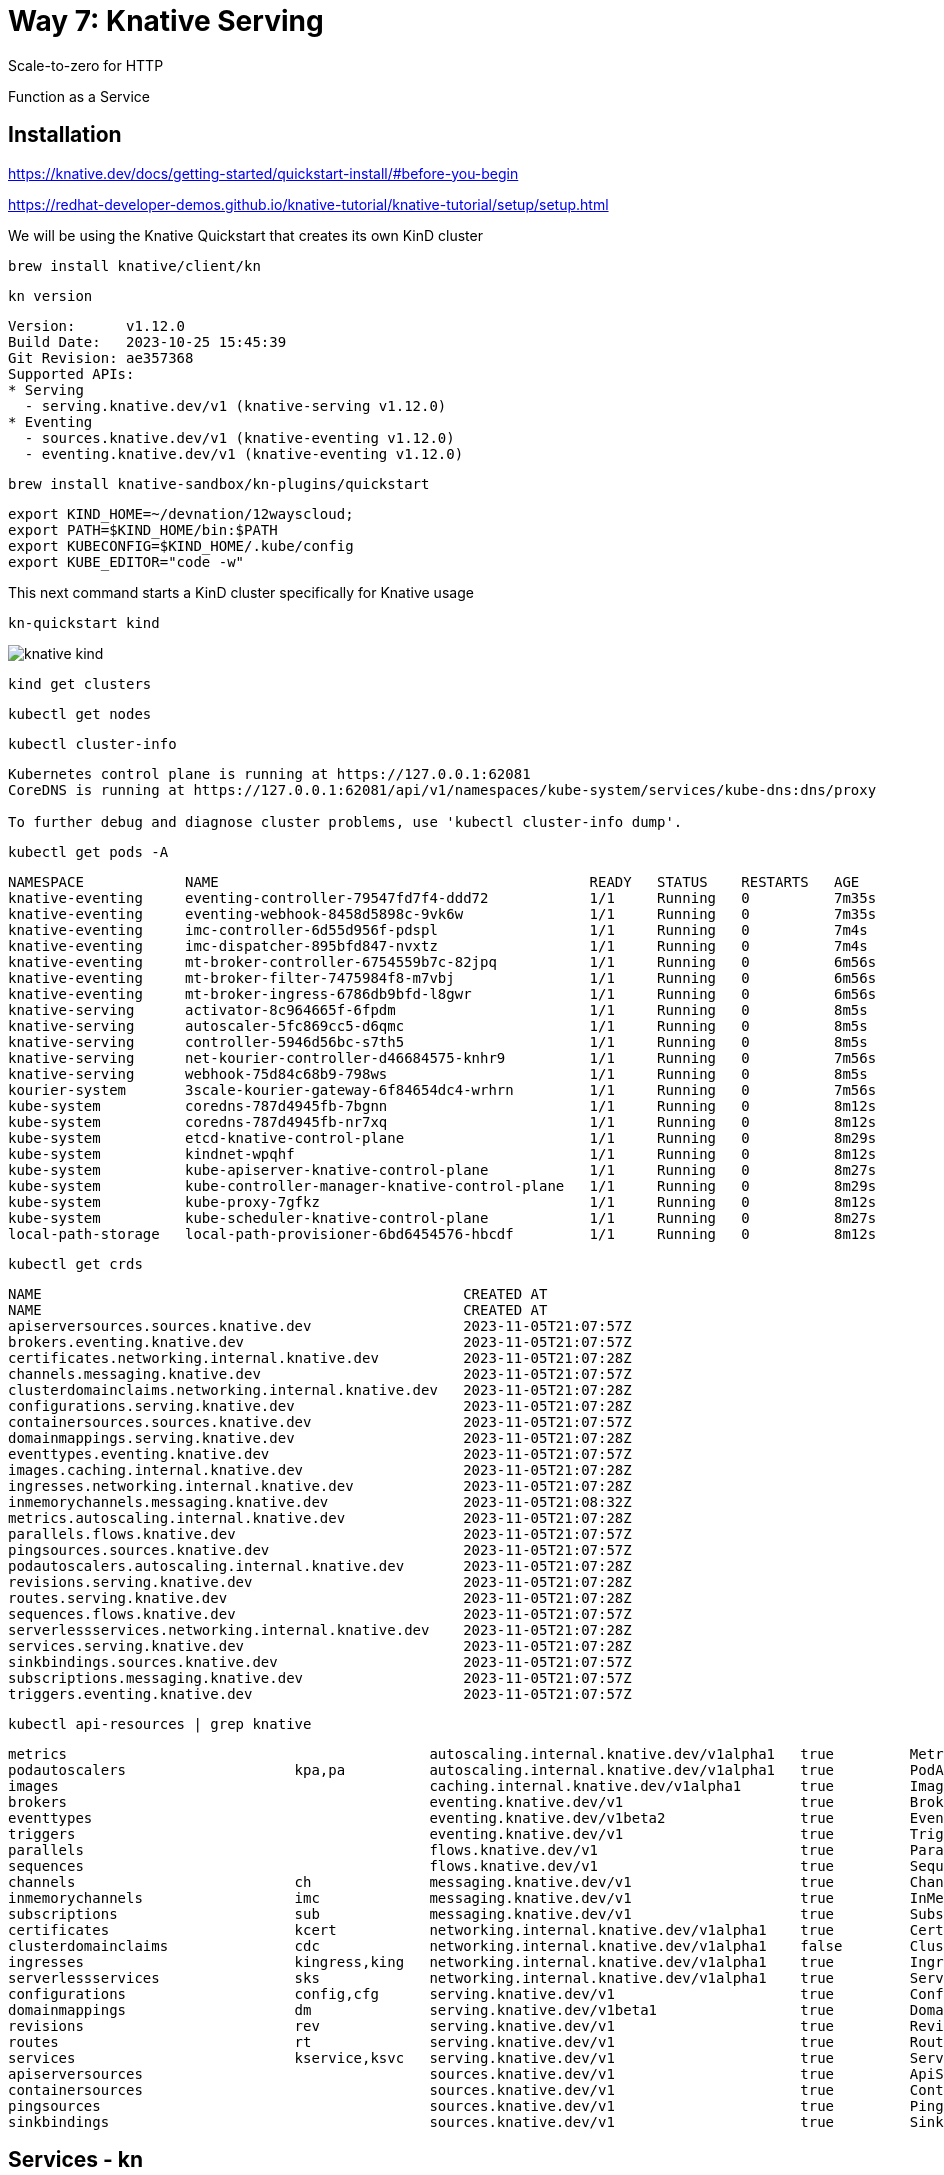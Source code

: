 = Way 7: Knative Serving

Scale-to-zero for HTTP

Function as a Service


== Installation


https://knative.dev/docs/getting-started/quickstart-install/#before-you-begin

https://redhat-developer-demos.github.io/knative-tutorial/knative-tutorial/setup/setup.html


We will be using the Knative Quickstart that creates its own KinD cluster

----
brew install knative/client/kn
----

----
kn version
----

----
Version:      v1.12.0
Build Date:   2023-10-25 15:45:39
Git Revision: ae357368
Supported APIs:
* Serving
  - serving.knative.dev/v1 (knative-serving v1.12.0)
* Eventing
  - sources.knative.dev/v1 (knative-eventing v1.12.0)
  - eventing.knative.dev/v1 (knative-eventing v1.12.0)
----

----
brew install knative-sandbox/kn-plugins/quickstart
----

----
export KIND_HOME=~/devnation/12wayscloud;
export PATH=$KIND_HOME/bin:$PATH
export KUBECONFIG=$KIND_HOME/.kube/config
export KUBE_EDITOR="code -w"
----

This next command starts a KinD cluster specifically for Knative usage

----
kn-quickstart kind
----

image::./images/knative-kind.png[]

----
kind get clusters
----

----
kubectl get nodes
----

----
kubectl cluster-info
----

----
Kubernetes control plane is running at https://127.0.0.1:62081
CoreDNS is running at https://127.0.0.1:62081/api/v1/namespaces/kube-system/services/kube-dns:dns/proxy

To further debug and diagnose cluster problems, use 'kubectl cluster-info dump'.
----

----
kubectl get pods -A
----

----
NAMESPACE            NAME                                            READY   STATUS    RESTARTS   AGE
knative-eventing     eventing-controller-79547fd7f4-ddd72            1/1     Running   0          7m35s
knative-eventing     eventing-webhook-8458d5898c-9vk6w               1/1     Running   0          7m35s
knative-eventing     imc-controller-6d55d956f-pdspl                  1/1     Running   0          7m4s
knative-eventing     imc-dispatcher-895bfd847-nvxtz                  1/1     Running   0          7m4s
knative-eventing     mt-broker-controller-6754559b7c-82jpq           1/1     Running   0          6m56s
knative-eventing     mt-broker-filter-7475984f8-m7vbj                1/1     Running   0          6m56s
knative-eventing     mt-broker-ingress-6786db9bfd-l8gwr              1/1     Running   0          6m56s
knative-serving      activator-8c964665f-6fpdm                       1/1     Running   0          8m5s
knative-serving      autoscaler-5fc869cc5-d6qmc                      1/1     Running   0          8m5s
knative-serving      controller-5946d56bc-s7th5                      1/1     Running   0          8m5s
knative-serving      net-kourier-controller-d46684575-knhr9          1/1     Running   0          7m56s
knative-serving      webhook-75d84c68b9-798ws                        1/1     Running   0          8m5s
kourier-system       3scale-kourier-gateway-6f84654dc4-wrhrn         1/1     Running   0          7m56s
kube-system          coredns-787d4945fb-7bgnn                        1/1     Running   0          8m12s
kube-system          coredns-787d4945fb-nr7xq                        1/1     Running   0          8m12s
kube-system          etcd-knative-control-plane                      1/1     Running   0          8m29s
kube-system          kindnet-wpqhf                                   1/1     Running   0          8m12s
kube-system          kube-apiserver-knative-control-plane            1/1     Running   0          8m27s
kube-system          kube-controller-manager-knative-control-plane   1/1     Running   0          8m29s
kube-system          kube-proxy-7gfkz                                1/1     Running   0          8m12s
kube-system          kube-scheduler-knative-control-plane            1/1     Running   0          8m27s
local-path-storage   local-path-provisioner-6bd6454576-hbcdf         1/1     Running   0          8m12s
----

----
kubectl get crds
----

----
NAME                                                  CREATED AT
NAME                                                  CREATED AT
apiserversources.sources.knative.dev                  2023-11-05T21:07:57Z
brokers.eventing.knative.dev                          2023-11-05T21:07:57Z
certificates.networking.internal.knative.dev          2023-11-05T21:07:28Z
channels.messaging.knative.dev                        2023-11-05T21:07:57Z
clusterdomainclaims.networking.internal.knative.dev   2023-11-05T21:07:28Z
configurations.serving.knative.dev                    2023-11-05T21:07:28Z
containersources.sources.knative.dev                  2023-11-05T21:07:57Z
domainmappings.serving.knative.dev                    2023-11-05T21:07:28Z
eventtypes.eventing.knative.dev                       2023-11-05T21:07:57Z
images.caching.internal.knative.dev                   2023-11-05T21:07:28Z
ingresses.networking.internal.knative.dev             2023-11-05T21:07:28Z
inmemorychannels.messaging.knative.dev                2023-11-05T21:08:32Z
metrics.autoscaling.internal.knative.dev              2023-11-05T21:07:28Z
parallels.flows.knative.dev                           2023-11-05T21:07:57Z
pingsources.sources.knative.dev                       2023-11-05T21:07:57Z
podautoscalers.autoscaling.internal.knative.dev       2023-11-05T21:07:28Z
revisions.serving.knative.dev                         2023-11-05T21:07:28Z
routes.serving.knative.dev                            2023-11-05T21:07:28Z
sequences.flows.knative.dev                           2023-11-05T21:07:57Z
serverlessservices.networking.internal.knative.dev    2023-11-05T21:07:28Z
services.serving.knative.dev                          2023-11-05T21:07:28Z
sinkbindings.sources.knative.dev                      2023-11-05T21:07:57Z
subscriptions.messaging.knative.dev                   2023-11-05T21:07:57Z
triggers.eventing.knative.dev                         2023-11-05T21:07:57Z
----

----
kubectl api-resources | grep knative
----

----
metrics                                           autoscaling.internal.knative.dev/v1alpha1   true         Metric
podautoscalers                    kpa,pa          autoscaling.internal.knative.dev/v1alpha1   true         PodAutoscaler
images                                            caching.internal.knative.dev/v1alpha1       true         Image
brokers                                           eventing.knative.dev/v1                     true         Broker
eventtypes                                        eventing.knative.dev/v1beta2                true         EventType
triggers                                          eventing.knative.dev/v1                     true         Trigger
parallels                                         flows.knative.dev/v1                        true         Parallel
sequences                                         flows.knative.dev/v1                        true         Sequence
channels                          ch              messaging.knative.dev/v1                    true         Channel
inmemorychannels                  imc             messaging.knative.dev/v1                    true         InMemoryChannel
subscriptions                     sub             messaging.knative.dev/v1                    true         Subscription
certificates                      kcert           networking.internal.knative.dev/v1alpha1    true         Certificate
clusterdomainclaims               cdc             networking.internal.knative.dev/v1alpha1    false        ClusterDomainClaim
ingresses                         kingress,king   networking.internal.knative.dev/v1alpha1    true         Ingress
serverlessservices                sks             networking.internal.knative.dev/v1alpha1    true         ServerlessService
configurations                    config,cfg      serving.knative.dev/v1                      true         Configuration
domainmappings                    dm              serving.knative.dev/v1beta1                 true         DomainMapping
revisions                         rev             serving.knative.dev/v1                      true         Revision
routes                            rt              serving.knative.dev/v1                      true         Route
services                          kservice,ksvc   serving.knative.dev/v1                      true         Service
apiserversources                                  sources.knative.dev/v1                      true         ApiServerSource
containersources                                  sources.knative.dev/v1                      true         ContainerSource
pingsources                                       sources.knative.dev/v1                      true         PingSource
sinkbindings                                      sources.knative.dev/v1                      true         SinkBinding
----

== Services - kn

----
kn service create hello \
--image gcr.io/knative-samples/helloworld-go \
--port 8080 \
--env TARGET=World
----

----
Creating service 'hello' in namespace 'default':

  0.014s The Route is still working to reflect the latest desired specification.
  0.024s ...
  0.034s Configuration "hello" is waiting for a Revision to become ready.
 14.679s ...
 14.708s Ingress has not yet been reconciled.
 14.747s Waiting for load balancer to be ready
 14.936s Ready to serve.

Service 'hello' created to latest revision 'hello-00001' is available at URL:
http://hello.default.127.0.0.1.sslip.io
----

----
watch kubectl get pods
----

----
curl http://hello.default.127.0.0.1.sslip.io
----

----
Hello World!
----

----
kn service list
----

----
NAME    URL                                       LATEST        AGE   CONDITIONS   READY   REASON
hello   http://hello.default.127.0.0.1.sslip.io   hello-00001   88s   3 OK / 3     True
----

----
echo "Accessing URL $(kn service describe hello -o url)"
curl "$(kn service describe hello -o url)"
----

----
Hello World!
----

2nd Terminal

----
kubectl get pod -l serving.knative.dev/service=hello -w
----

----
NAME                                      READY   STATUS    RESTARTS   AGE
hello-00001-deployment-5f8f74dbc5-vqtqk   2/2     Running   0          33s
----

----
NAME                                      READY   STATUS        RESTARTS   AGE
hello-00001-deployment-5f8f74dbc5-vqtqk   2/2     Terminating   0          72s
----

----
kubectl get pods
----

Eventually no pods 

----
No resources found in default namespace.
----

Run another test of the endpoint
----
curl http://hello.default.127.0.0.1.sslip.io
----

image::./images/knative-auto-scale.png[]

----
kn service list
----

----
NAME    URL                                       LATEST        AGE     CONDITIONS   READY   REASON
hello   http://hello.default.127.0.0.1.sslip.io   hello-00001   3m10s   3 OK / 3     True
----

----
kn service create greeter \
  --image=quay.io/rhdevelopers/knative-tutorial-greeter:quarkus
----

----
kn service list
----

----
NAME      URL                                         LATEST          AGE    CONDITIONS   READY   REASON
greeter   http://greeter.default.127.0.0.1.sslip.io   greeter-00001   39m    3 OK / 3     True
hello     http://hello.default.127.0.0.1.sslip.io     hello-00001     156m   3 OK / 3     True
----

----
kn service describe greeter -o url
----

----
curl $(kn service describe greeter -o url)
curl $(kn service describe greeter -o url)
----

----
Hi  greeter => '9861675f8845' : 1
Hi  greeter => '9861675f8845' : 2
----

https://github.com/redhat-developer-demos/knative-tutorial/blob/master/apps/greeter/java/quarkus/src/main/java/com/redhat/developer/demos/GreetingService.java#L37

----
kn service delete greeter
kn service delete hello
----

== Side By Side

[.console-input]
[source,bash,subs="+macros,+attributes"]
----
kubectl create namespace sidebyside
kubectl config set-context --current --namespace=sidebyside
----

----
kn service create pythoned \
  --image=docker.io/burrsutter/pythoned:1.0.0
----

----
curl $(kn service describe pythoned -o url)
----

----
kn service create noded \
  --image=docker.io/burrsutter/noded:1.0.1
----

----
curl $(kn service describe noded -o url)
----

----
kn service create quarked \
  --image=docker.io/burrsutter/quarked:1.0.2
----

----
curl $(kn service describe quarked -o url)
curl $(kn service describe noded -o url)
curl $(kn service describe pythoned -o url)
----

----
kubectl get kservice
NAME       URL                                             LATESTCREATED    LATESTREADY      READY   REASON
noded      http://noded.sidebyside.127.0.0.1.sslip.io      noded-00001      noded-00001      True
pythoned   http://pythoned.sidebyside.127.0.0.1.sslip.io   pythoned-00001   pythoned-00001   True
quarked    http://quarked.sidebyside.127.0.0.1.sslip.io    quarked-00001    quarked-00001    True
----

----
watch kubectl get deployments
NAME                        READY   UP-TO-DATE   AVAILABLE   AGE
noded-00001-deployment      0/0     0            0           3m52s
pythoned-00001-deployment   0/0     0            0           3m58s
quarked-00001-deployment    0/0     0            0           3m46s
----

----
curl $(kn service describe quarked -o url)
curl $(kn service describe noded -o url)
curl $(kn service describe pythoned -o url)
----


Clean up sidebyside
----
kubectl delete namespace sidebyside
----

== Traffic Spliting

[.console-input]
[source,bash,subs="+macros,+attributes"]
----
kubectl create namespace splitting
kubectl config set-context --current --namespace=splitting
----


----
git clone https://github.com/redhat-developer-demos/knative-tutorial
export KNATIVE_TUTORIAL_HOME=~/devnation/12wayscloud/knative-tutorial
----

Deploy Blue

----
kubectl apply -f $KNATIVE_TUTORIAL_HOME/serving/colors-service-blue.yaml
----

----
open $(kn service describe blue-green-canary -o url)
----

image::./images/blue.png[]

----
kn revision list
----

----
NAME                      SERVICE             TRAFFIC   TAGS   GENERATION   AGE     CONDITIONS   READY   REASON
blue-green-canary-00001   blue-green-canary   100%             1            2m49s   4 OK / 4     True
----

Deploy Green

----
kubectl apply -f $KNATIVE_TUTORIAL_HOME/serving/colors-service-green.yaml
----

----
watch kn revision list
----

----
NAME                      SERVICE             TRAFFIC   TAGS   GENERATION   AGE     CONDITIONS   READY   REASON
blue-green-canary-00002   blue-green-canary   100%             2            14s     4 OK / 4     True
blue-green-canary-00001   blue-green-canary                    1            7m31s   4 OK / 4     True
----

image::./images/green.png[]

Flip to Blue

----
kn service update blue-green-canary \
--traffic blue-green-canary-00001=100
----

Green

----
kn service update blue-green-canary \
--traffic blue-green-canary-00002=100
----

Deploy Canary

----
kubectl apply -f $KNATIVE_TUTORIAL_HOME/serving/colors-service-canary.yaml
----

Give Canary a wee bit of traffic

----
kn service update blue-green-canary \
--traffic blue-green-canary-00003=10 \
--traffic blue-green-canary-00002=45 \
--traffic blue-green-canary-00001=45 
----

image::./images/knative-blue-green-canary.gif[]


----
kn revision list
----

----
NAME                      SERVICE             TRAFFIC   TAGS   GENERATION   AGE    CONDITIONS   READY   REASON
blue-green-canary-00003   blue-green-canary   10%              3            7m5s   3 OK / 4     True
blue-green-canary-00002   blue-green-canary   45%              2            11m    4 OK / 4     True
blue-green-canary-00001   blue-green-canary   45%              1            18m    4 OK / 4     True
----

Clean

----
 kn service delete blue-green-canary
----

== Functions with func

https://knative.dev/docs/functions/


https://cloud-native.slack.com/archives/C04LKEZUXEE


Install `func`

----
brew tap knative-sandbox/kn-plugins
brew install func
----

----
func version
v0.38.0-99-gcd0bc6ae
----

----
func create -l node node-hello-func
----

----
export FUNC_REGISTRY=docker.io/burrsutter
----

----
cd node-hello-func
func run
----

----
docker ps
----

----
docker images
----

This runs 

----
   🙌 Function image built: docker.io/burrsutter/node-hello-func:latest
Function already built.  Use --build to force a rebuild.
Function started on port 8080
{"level":30,"time":1674945157347,"pid":38,"hostname":"86d45018d527","msg":"Server listening at http://[::]:8080"}
----


2nd Terminal

----
cd node-hello-func
func invoke
----

----
Received response
{"message":"Hello World"}%
----

----
func invoke --data "{\"message\":\"Hola Burr\"}"
----

----
{"message":"Hola Burr"}
----

Modify the code of index.js

----
const handle = async (context, body) => {
  console.log("Hola, Bonjour, Namaste");
  // context.log.info("query", context.query);
  // context.log.info("body", body);

  // If the request is an HTTP POST, the context will contain the request body
  if (context.method === 'POST') {
    return { body };
  } else if (context.method === 'GET') {
  // If the request is an HTTP GET, the context will include a query string, if it exists
  return {
      query: context.query,
    }
  } else {
    return { statusCode: 405, statusMessage: 'Method not allowed' };
  }
}
----

Cntrl-C 

----
func run
----


It is not yet a Knative Service

----
kn service list
----

----
kubectl get ksvc
----

Cntrl-C 


----
docker login
----

----
func deploy
----

If using quay.io which defaults to private repos you might see the following message

----
Error: your function image is unreachable. It is possible that your docker registry is private. If so, make sure you have set up pull secrets https://knative.dev/docs/developer/serving/deploying-from-private-registry
----

image::./images/quay-io.png[]

----
kubectl get ksvc
----

----
NAME              URL                                                 LATESTCREATED           LATESTREADY             READY   REASON
node-hello-func   http://node-hello-func.default.127.0.0.1.sslip.io   node-hello-func-00001   node-hello-func-00001   True
----


----
curl $(kn service describe node-hello-func -o url)
----

----
{"query":{}}
----

----
stern node-hello
----

----
curl -H 'Content-Type: application/json' \
     -d '{ "my":"stuff","happens":"here", "id": 1}' \
     -X POST \
     $(kn service describe node-hello-func -o url)
----

----
{"my":"stuff","happens":"here","id":1}
----

To just deploy without a build

----
func deploy --build false
----

To clean out that Function

----
func delete 
----

----
kubectl get ksvc
No resources found in default namespace.
----

----
kn service list
No services found.
----

== Clean Up

----
kind delete cluster --name knative
----

----
rm -rf node-hello-func
----

----
docker ps
----